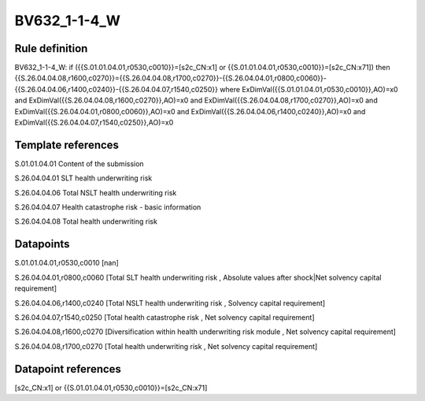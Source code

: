 =============
BV632_1-1-4_W
=============

Rule definition
---------------

BV632_1-1-4_W: if ({{S.01.01.04.01,r0530,c0010}}=[s2c_CN:x1] or {{S.01.01.04.01,r0530,c0010}}=[s2c_CN:x71]) then {{S.26.04.04.08,r1600,c0270}}={{S.26.04.04.08,r1700,c0270}}-{{S.26.04.04.01,r0800,c0060}}-{{S.26.04.04.06,r1400,c0240}}-{{S.26.04.04.07,r1540,c0250}} where ExDimVal({{S.01.01.04.01,r0530,c0010}},AO)=x0 and ExDimVal({{S.26.04.04.08,r1600,c0270}},AO)=x0 and ExDimVal({{S.26.04.04.08,r1700,c0270}},AO)=x0 and ExDimVal({{S.26.04.04.01,r0800,c0060}},AO)=x0 and ExDimVal({{S.26.04.04.06,r1400,c0240}},AO)=x0 and ExDimVal({{S.26.04.04.07,r1540,c0250}},AO)=x0


Template references
-------------------

S.01.01.04.01 Content of the submission

S.26.04.04.01 SLT health underwriting risk

S.26.04.04.06 Total NSLT health underwriting risk

S.26.04.04.07 Health catastrophe risk - basic information

S.26.04.04.08 Total health underwriting risk


Datapoints
----------

S.01.01.04.01,r0530,c0010 [nan]

S.26.04.04.01,r0800,c0060 [Total SLT health underwriting risk , Absolute values after shock|Net solvency capital requirement]

S.26.04.04.06,r1400,c0240 [Total NSLT health underwriting risk , Solvency capital requirement]

S.26.04.04.07,r1540,c0250 [Total health catastrophe risk , Net solvency capital requirement]

S.26.04.04.08,r1600,c0270 [Diversification within health underwriting risk module , Net solvency capital requirement]

S.26.04.04.08,r1700,c0270 [Total health underwriting risk , Net solvency capital requirement]



Datapoint references
--------------------

[s2c_CN:x1] or {{S.01.01.04.01,r0530,c0010}}=[s2c_CN:x71]